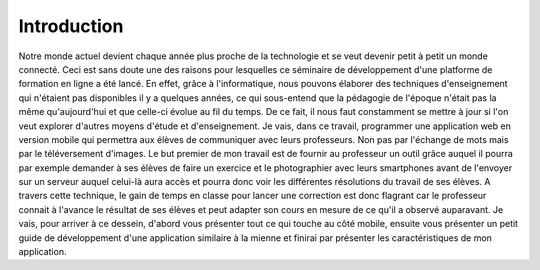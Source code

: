 ============
Introduction
============

Notre monde actuel devient chaque année plus proche de la technologie et se veut 
devenir petit à petit un monde connecté. Ceci est sans doute une des raisons 
pour lesquelles ce séminaire de développement d'une platforme de formation 
en ligne a été lancé. En effet, grâce à l'informatique, nous pouvons élaborer 
des techniques d'enseignement qui n'étaient pas disponibles il y a quelques 
années, ce qui sous-entend que la pédagogie de l'époque n'était pas la même qu'aujourd'hui et que 
celle-ci évolue au fil du temps. De ce fait, il nous faut constamment se mettre à jour si l'on 
veut explorer d'autres moyens d'étude et d'enseignement. Je vais, dans ce travail, 
programmer une application web en version mobile qui permettra aux élèves de 
communiquer avec leurs professeurs. Non pas par l'échange de mots mais par le 
téléversement d'images. Le but premier de mon travail est de fournir au professeur 
un outil grâce auquel il pourra par exemple demander à ses élèves de faire un 
exercice et le photographier avec leurs smartphones avant de l'envoyer sur un serveur auquel celui-là 
aura accès et pourra donc voir les différentes résolutions du travail de ses élèves. 
A travers cette technique, le gain de temps en classe pour lancer une correction 
est donc flagrant car le professeur connait à l'avance le résultat de ses élèves 
et peut adapter son cours en mesure de ce qu'il a observé auparavant. Je vais, pour arriver à 
ce dessein, d'abord vous présenter tout ce qui touche au côté mobile, ensuite 
vous présenter un petit guide de développement d'une application similaire à la 
mienne et finirai par présenter les caractéristiques de mon application.